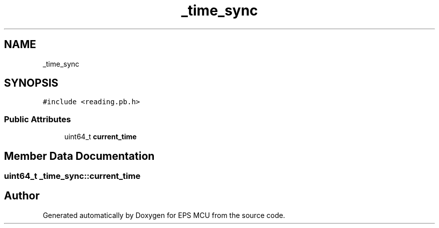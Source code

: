 .TH "_time_sync" 3 "Tue May 17 2022" "EPS MCU" \" -*- nroff -*-
.ad l
.nh
.SH NAME
_time_sync
.SH SYNOPSIS
.br
.PP
.PP
\fC#include <reading\&.pb\&.h>\fP
.SS "Public Attributes"

.in +1c
.ti -1c
.RI "uint64_t \fBcurrent_time\fP"
.br
.in -1c
.SH "Member Data Documentation"
.PP 
.SS "uint64_t _time_sync::current_time"


.SH "Author"
.PP 
Generated automatically by Doxygen for EPS MCU from the source code\&.
